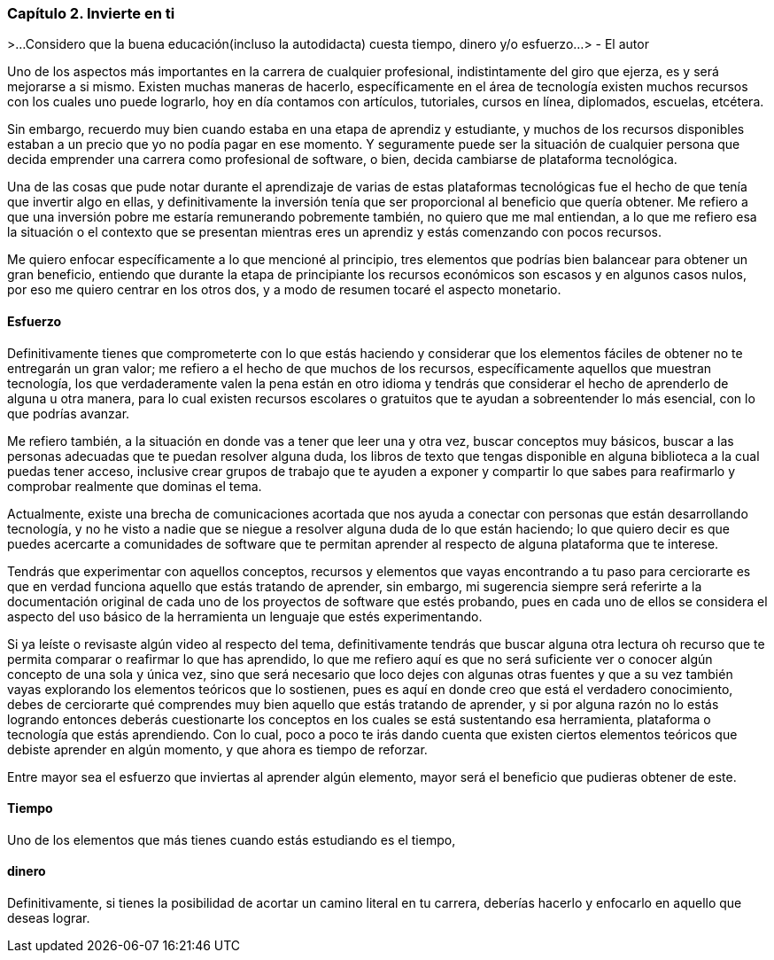 
=== Capítulo 2. Invierte en ti

>...Considero que la buena educación(incluso la autodidacta) cuesta tiempo, dinero y/o esfuerzo...
> - El autor

Uno de los aspectos más importantes en la carrera de cualquier profesional, indistintamente del giro que ejerza, es y será mejorarse a si mismo. Existen muchas maneras de hacerlo, específicamente en el área de tecnología existen muchos recursos con los cuales uno puede lograrlo, hoy en día contamos con artículos, tutoriales, cursos en línea, diplomados, escuelas, etcétera.

Sin embargo, recuerdo muy bien cuando estaba en una etapa de aprendiz y estudiante, y muchos de los recursos disponibles estaban a un precio que yo no podía pagar en ese momento. Y seguramente puede ser la situación de cualquier persona que decida emprender una carrera como profesional de software, o bien, decida cambiarse de plataforma tecnológica.

Una de las cosas que pude notar durante el aprendizaje de varias de estas plataformas tecnológicas fue el hecho de que tenía que invertir algo en ellas, y definitivamente la inversión tenía que ser proporcional al beneficio que quería obtener. Me refiero a que una inversión pobre me estaría remunerando pobremente también, no quiero que me mal entiendan, a lo que me refiero esa la situación o el contexto que se presentan mientras eres un aprendiz y estás comenzando con pocos recursos.

Me quiero enfocar específicamente a lo que mencioné al principio, tres elementos que podrías bien balancear para obtener un gran beneficio, entiendo que durante la etapa de principiante los recursos económicos son escasos y en algunos casos nulos, por eso me quiero centrar en los otros dos, y a modo de resumen tocaré el aspecto monetario.

==== Esfuerzo

Definitivamente tienes que comprometerte con lo que estás haciendo y considerar que los elementos fáciles de obtener no te entregarán un gran valor; me refiero a el hecho de que muchos de los recursos, específicamente aquellos que muestran tecnología, los que verdaderamente valen la pena están en otro idioma y tendrás que considerar el hecho de aprenderlo de alguna u otra manera, para lo cual existen recursos escolares o gratuitos que te ayudan a sobreentender lo más esencial, con lo que podrías avanzar.

Me refiero también, a la situación en donde vas a tener que leer una y otra vez, buscar conceptos muy básicos, buscar a las personas adecuadas que te puedan resolver alguna duda, los libros de texto que tengas disponible en alguna biblioteca a la cual puedas tener acceso, inclusive crear grupos de trabajo que te ayuden a exponer y compartir lo que sabes para reafirmarlo y comprobar realmente que dominas el tema.

Actualmente, existe una brecha de comunicaciones acortada que nos ayuda a conectar con personas que están desarrollando tecnología, y no he visto a nadie que se niegue a resolver alguna duda de lo que están haciendo; lo que quiero decir es que puedes acercarte a comunidades de software que te permitan aprender al respecto de alguna plataforma que te interese.

Tendrás que experimentar con aquellos conceptos, recursos y elementos que vayas encontrando a tu paso para cerciorarte es que en verdad funciona aquello que estás tratando de aprender, sin embargo, mi sugerencia siempre será referirte a la documentación original de cada uno de los proyectos de software que estés probando, pues en cada uno de ellos se considera el aspecto del uso básico de la herramienta un lenguaje que estés experimentando.

Si ya leíste o revisaste algún video al respecto del tema, definitivamente tendrás que buscar alguna otra lectura oh recurso que te permita comparar o reafirmar lo que has aprendido, lo que me refiero aquí es que no será suficiente ver o conocer algún concepto de una sola y única vez, sino que será necesario que loco dejes con algunas otras fuentes y que a su vez también vayas explorando los elementos teóricos que lo sostienen, pues es aquí en donde creo que está el verdadero conocimiento, debes de cerciorarte qué comprendes muy bien aquello que estás tratando de aprender, y si por alguna razón no lo estás logrando entonces deberás cuestionarte los conceptos en los cuales se está sustentando esa herramienta, plataforma o tecnología que estás aprendiendo. Con lo cual, poco a poco te irás dando cuenta que existen ciertos elementos teóricos que debiste aprender en algún momento, y que ahora es tiempo de reforzar.

Entre mayor sea el esfuerzo que inviertas al aprender algún elemento, mayor será el beneficio que pudieras obtener de este.

==== Tiempo

Uno de los elementos que más tienes cuando estás estudiando es el tiempo,

==== dinero

Definitivamente, si tienes la posibilidad de acortar un camino literal en tu carrera, deberías hacerlo y enfocarlo en aquello que deseas lograr.
